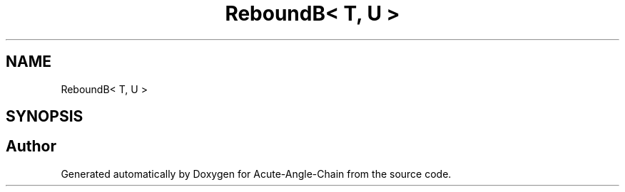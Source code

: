 .TH "ReboundB< T, U >" 3 "Sun Jun 3 2018" "Acute-Angle-Chain" \" -*- nroff -*-
.ad l
.nh
.SH NAME
ReboundB< T, U >
.SH SYNOPSIS
.br
.PP


.SH "Author"
.PP 
Generated automatically by Doxygen for Acute-Angle-Chain from the source code\&.
